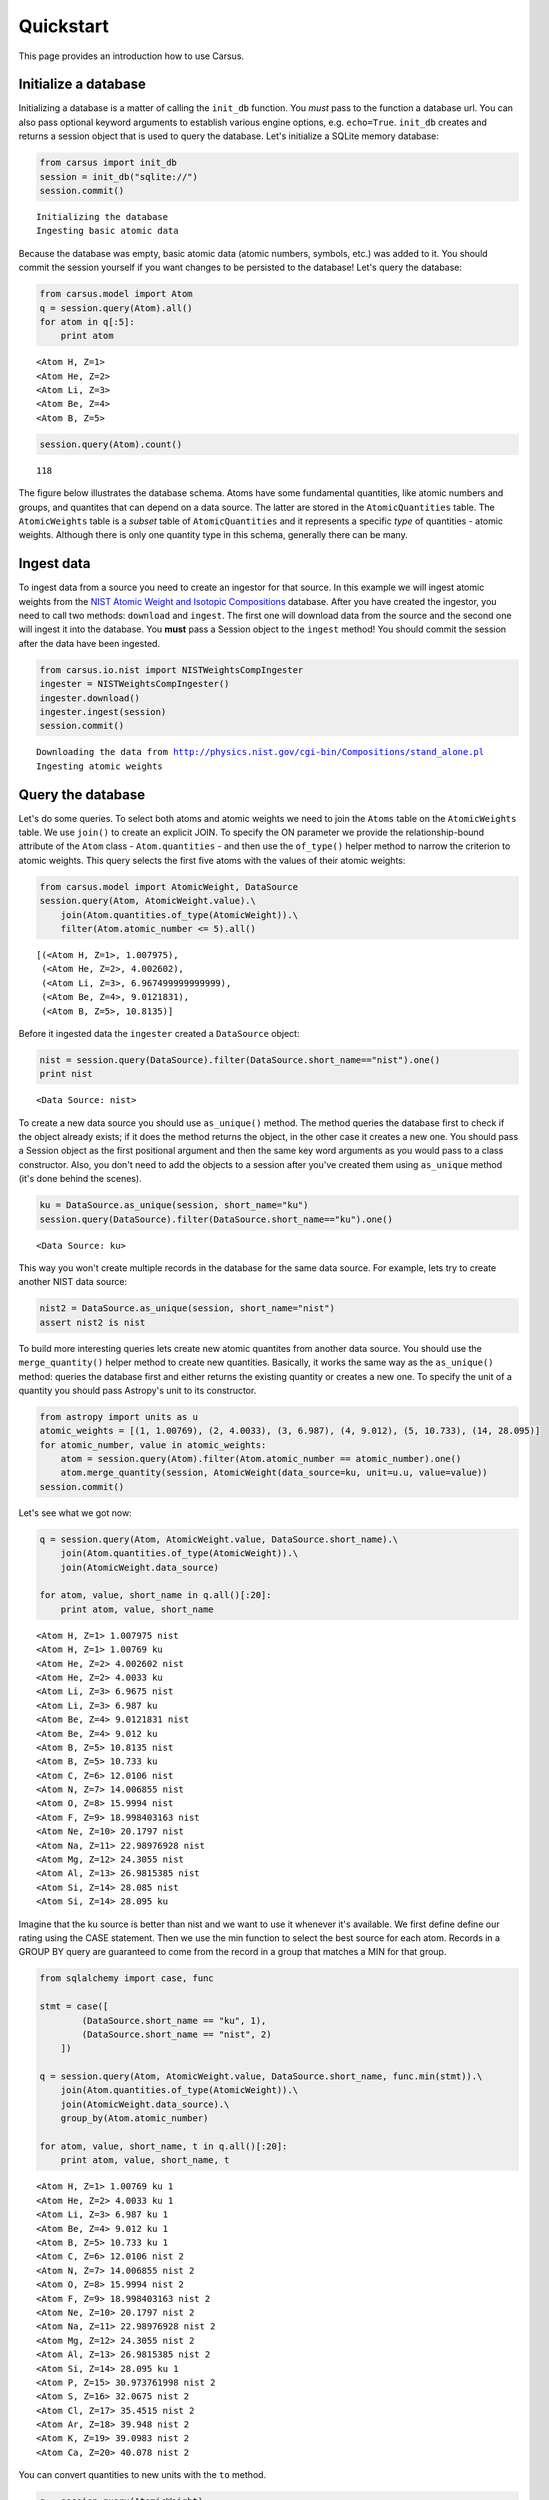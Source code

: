 .. _quickstart:

Quickstart
==========

This page provides an introduction how to use Carsus.

Initialize a database
---------------------

Initializing a database is a matter of calling the ``init_db`` function.
You *must* pass to the function a database url. You can also pass optional keyword arguments to
establish various engine options, e.g. ``echo=True``.
``init_db`` creates and returns a session object that is used to query the database.
Let's initialize a SQLite memory database:

.. code:: python

    from carsus import init_db
    session = init_db("sqlite://")
    session.commit()


.. parsed-literal::

    Initializing the database
    Ingesting basic atomic data


Because the database was empty, basic atomic data (atomic numbers, symbols, etc.)
was added to it. You should commit the session yourself if you want changes to be persisted to the database!
Let's query the database:

.. code:: python

    from carsus.model import Atom
    q = session.query(Atom).all()
    for atom in q[:5]:
        print atom



.. parsed-literal::

    <Atom H, Z=1>
    <Atom He, Z=2>
    <Atom Li, Z=3>
    <Atom Be, Z=4>
    <Atom B, Z=5>


.. code:: python

    session.query(Atom).count()




.. parsed-literal::

    118


The figure below illustrates the database schema. Atoms have some fundamental quantities, like
atomic numbers and groups, and quantites that can depend on a data source. The latter are stored in
the ``AtomicQuantities`` table. The ``AtomicWeights`` table is a *subset* table
of ``AtomicQuantities`` and it represents a specific *type* of quantities - atomic weights.
Although there is only one quantity type in this schema, generally there can be many.

.. image:: images/atomic_schema.png
    :width: 600
    :align: center

Ingest data
-------------

To ingest data from a source you need to create an ingestor for that source.
In this example we will ingest atomic weights from the
`NIST Atomic Weight and Isotopic Compositions <http://www.nist.gov/pml/data/comp.cfm>`_ database.
After you have created the ingestor, you need to call two methods: ``download`` and ``ingest``.
The first one will download data from the source  and the second one will ingest it
into the database. You **must** pass a Session object to the ``ingest`` method!
You should commit the session after the data have been ingested.

.. code:: python

    from carsus.io.nist import NISTWeightsCompIngester
    ingester = NISTWeightsCompIngester()
    ingester.download()
    ingester.ingest(session)
    session.commit()


.. parsed-literal::

    Downloading the data from http://physics.nist.gov/cgi-bin/Compositions/stand_alone.pl
    Ingesting atomic weights

Query the database
-------------------

Let's do some queries. To select both atoms and atomic weights we need to join the ``Atoms`` table on
the ``AtomicWeights`` table. We use ``join()`` to create an explicit JOIN.
To specify the ON parameter we provide the relationship-bound attribute of the ``Atom`` class - ``Atom.quantities`` -
and then use the ``of_type()`` helper method to narrow the criterion to atomic weights.
This query selects the first five atoms with the values of their atomic weights:

.. code:: python

    from carsus.model import AtomicWeight, DataSource
    session.query(Atom, AtomicWeight.value).\
        join(Atom.quantities.of_type(AtomicWeight)).\
        filter(Atom.atomic_number <= 5).all()




.. parsed-literal::

    [(<Atom H, Z=1>, 1.007975),
     (<Atom He, Z=2>, 4.002602),
     (<Atom Li, Z=3>, 6.967499999999999),
     (<Atom Be, Z=4>, 9.0121831),
     (<Atom B, Z=5>, 10.8135)]

Before it ingested data the ``ingester`` created a ``DataSource`` object:

.. code:: python

    nist = session.query(DataSource).filter(DataSource.short_name=="nist").one()
    print nist


.. parsed-literal::

    <Data Source: nist>

To create a new data source you should use ``as_unique()`` method.
The method queries the database first to check if the object already exists; if it does the method returns
the object, in the other case it creates a new one.
You should pass a Session object as the first positional argument and then the same key word arguments as you would pass
to a class constructor. Also, you don't need to add the objects to a session after you've created
them using ``as_unique`` method (it's done behind the scenes).

.. code:: python

    ku = DataSource.as_unique(session, short_name="ku")
    session.query(DataSource).filter(DataSource.short_name=="ku").one()


.. parsed-literal::

    <Data Source: ku>


This way you won't create multiple records in the database for the same data source.
For example, lets try to create another NIST data source:

.. code:: python

    nist2 = DataSource.as_unique(session, short_name="nist")
    assert nist2 is nist

To build more interesting queries lets create new atomic quantites from another
data source. You should use the ``merge_quantity()`` helper method to create new quantities.
Basically, it works the same way as the ``as_unique()`` method: queries the database first and either returns
the existing quantity or creates a new one. To specify the unit of a quantity you should pass Astropy's unit to
its constructor.

.. code:: python

    from astropy import units as u
    atomic_weights = [(1, 1.00769), (2, 4.0033), (3, 6.987), (4, 9.012), (5, 10.733), (14, 28.095)]
    for atomic_number, value in atomic_weights:
        atom = session.query(Atom).filter(Atom.atomic_number == atomic_number).one()
        atom.merge_quantity(session, AtomicWeight(data_source=ku, unit=u.u, value=value))
    session.commit()

Let's see what we got now:

.. code:: python

    q = session.query(Atom, AtomicWeight.value, DataSource.short_name).\
        join(Atom.quantities.of_type(AtomicWeight)).\
        join(AtomicWeight.data_source)

    for atom, value, short_name in q.all()[:20]:
        print atom, value, short_name


.. parsed-literal::

    <Atom H, Z=1> 1.007975 nist
    <Atom H, Z=1> 1.00769 ku
    <Atom He, Z=2> 4.002602 nist
    <Atom He, Z=2> 4.0033 ku
    <Atom Li, Z=3> 6.9675 nist
    <Atom Li, Z=3> 6.987 ku
    <Atom Be, Z=4> 9.0121831 nist
    <Atom Be, Z=4> 9.012 ku
    <Atom B, Z=5> 10.8135 nist
    <Atom B, Z=5> 10.733 ku
    <Atom C, Z=6> 12.0106 nist
    <Atom N, Z=7> 14.006855 nist
    <Atom O, Z=8> 15.9994 nist
    <Atom F, Z=9> 18.998403163 nist
    <Atom Ne, Z=10> 20.1797 nist
    <Atom Na, Z=11> 22.98976928 nist
    <Atom Mg, Z=12> 24.3055 nist
    <Atom Al, Z=13> 26.9815385 nist
    <Atom Si, Z=14> 28.085 nist
    <Atom Si, Z=14> 28.095 ku


Imagine that the ku source is better than nist and we want to use
it whenever it's available. We first define define our rating using the CASE statement.
Then we use the min function to select the best source for each atom. Records in a
GROUP BY query are guaranteed to come from the record in a group that matches a
MIN for that group.

.. code:: python

    from sqlalchemy import case, func

    stmt = case([
            (DataSource.short_name == "ku", 1),
            (DataSource.short_name == "nist", 2)
        ])

    q = session.query(Atom, AtomicWeight.value, DataSource.short_name, func.min(stmt)).\
        join(Atom.quantities.of_type(AtomicWeight)).\
        join(AtomicWeight.data_source).\
        group_by(Atom.atomic_number)

    for atom, value, short_name, t in q.all()[:20]:
        print atom, value, short_name, t


.. parsed-literal::

    <Atom H, Z=1> 1.00769 ku 1
    <Atom He, Z=2> 4.0033 ku 1
    <Atom Li, Z=3> 6.987 ku 1
    <Atom Be, Z=4> 9.012 ku 1
    <Atom B, Z=5> 10.733 ku 1
    <Atom C, Z=6> 12.0106 nist 2
    <Atom N, Z=7> 14.006855 nist 2
    <Atom O, Z=8> 15.9994 nist 2
    <Atom F, Z=9> 18.998403163 nist 2
    <Atom Ne, Z=10> 20.1797 nist 2
    <Atom Na, Z=11> 22.98976928 nist 2
    <Atom Mg, Z=12> 24.3055 nist 2
    <Atom Al, Z=13> 26.9815385 nist 2
    <Atom Si, Z=14> 28.095 ku 1
    <Atom P, Z=15> 30.973761998 nist 2
    <Atom S, Z=16> 32.0675 nist 2
    <Atom Cl, Z=17> 35.4515 nist 2
    <Atom Ar, Z=18> 39.948 nist 2
    <Atom K, Z=19> 39.0983 nist 2
    <Atom Ca, Z=20> 40.078 nist 2

You can convert quantities to new units with the ``to`` method.

.. code:: python

    q = session.query(AtomicWeight)
    for aw in q.all()[:5]:
        aw.to(u.ng)
        print aw.value, aw.unit


.. parsed-literal::

    1.67378149613e-15 ng
    1.6733082426e-15 ng
    6.6464755217e-15 ng
    6.64763457771e-15 ng
    1.15698033922e-14 ng

In fact if you change the unit of a quantity it's value will be automatically
converted.

.. code:: python

    for aw in q.all()[:5]:
        aw.unit = u.u
        print aw.value, aw.unit


.. parsed-literal::

    1.007975 u
    1.00769 u
    4.002602 u
    4.0033 u
    6.9675 u
